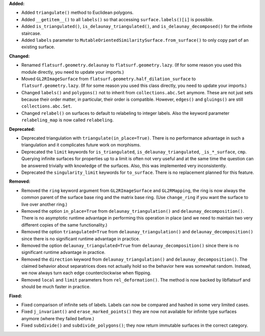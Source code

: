**Added:**

* Added ``triangulate()`` method to Euclidean polygons.

* Added ``__getitem__()`` to all ``labels()`` so that accessing ``surface.labels()[i]`` is possible.

* Added ``is_triangulated()``, ``is_delaunay_triangulated()``, and ``is_delaunay_decomposed()`` for the infinite staircase.

* Added ``labels`` parameter to ``MutableOrientedSimilaritySurface.from_surface()`` to only copy part of an existing surface.

**Changed:**

* Renamed ``flatsurf.geometry.delaunay`` to ``flatsurf.geometry.lazy``. (If for some reason you used this module directly, you need to update your imports.)

* Moved ``GL2RImageSurface`` from ``flatsurf.geometry.half_dilation_surface`` to ``flatsurf.geometry.lazy``. (If for some reason you used this class directly, you need to update your imports.)

* Changed ``labels()`` and ``polygons()`` not to inherit from ``collections.abc.Set`` anymore. These are not just sets because their order matter, in particular, their order is compatible. However, ``edges()`` and ``gluings()`` are still ``collections.abc.Set``.

* Changed ``relabel()`` on surfaces to default to relabeling to integer labels. Also the keyword parameter ``relabeling_map`` is now called ``relabeling``.

**Deprecated:**

* Deprecated triangulation with ``triangulate(in_place=True)``. There is no performance advantage in such a triangulation and it complicates future work on morphisms.

* Deprecated the ``limit`` keywords for ``is_triangulated``, ``is_delaunay_triangulated``, ``_is_*_surface``, ``cmp``. Querying infinite surfaces for properties up to a limit is often not very useful and at the same time the question can be answered trivially with knowledge of the surfaces. Also, this was implemented very inconsistently.

* Deprecated the ``singularity_limit`` keywords for ``to_surface``. There is no replacement planned for this feature.

**Removed:**

* Removed the ``ring`` keyword argument from ``GL2RImageSurface`` and ``GL2RMapping``, the ring is now always the common parent of the surface base ring and the matrix base ring. (Use ``change_ring`` if you want the surface to live over another ring.)

* Removed the option ``in_place=True`` from ``delaunay_triangulation()`` and ``delaunay_decomposition()``. There is no asymptotic runtime advantage in performing this operation in place (and we need to maintain two very different copies of the same functionality.)

* Removed the option ``triangulated=True`` from ``delaunay_triangulation()`` and ``delaunay_decomposition()`` since there is no significant runtime advantage in practice.

* Removed the option ``delaunay_triangulated=True`` from ``delaunay_decomposition()`` since there is no significant runtime advantage in practice.

* Removed the ``direction`` keyword from ``delaunay_triangulation()`` and ``delaunay_decomposition()``. The claimed behavior about separatrices does not actually hold so the behavior here was somewhat random. Instead, we now always turn each edge counterclockwise when flipping.

* Removed ``local`` and ``limit`` parameters from ``rel_deformation()``. The method is now backed by libflatsurf and should be much faster in practice.

**Fixed:**

* Fixed comparison of infinite sets of labels. Labels can now be compared and hashed in some very limited cases.

* Fixed ``j_invariant()`` and ``erase_marked_points()`` they are now not available for infinite type surfaces anymore (where they failed before.)

* Fixed ``subdivide()`` and ``subdivide_polygons()``; they now return immutable surfaces in the correct category.
